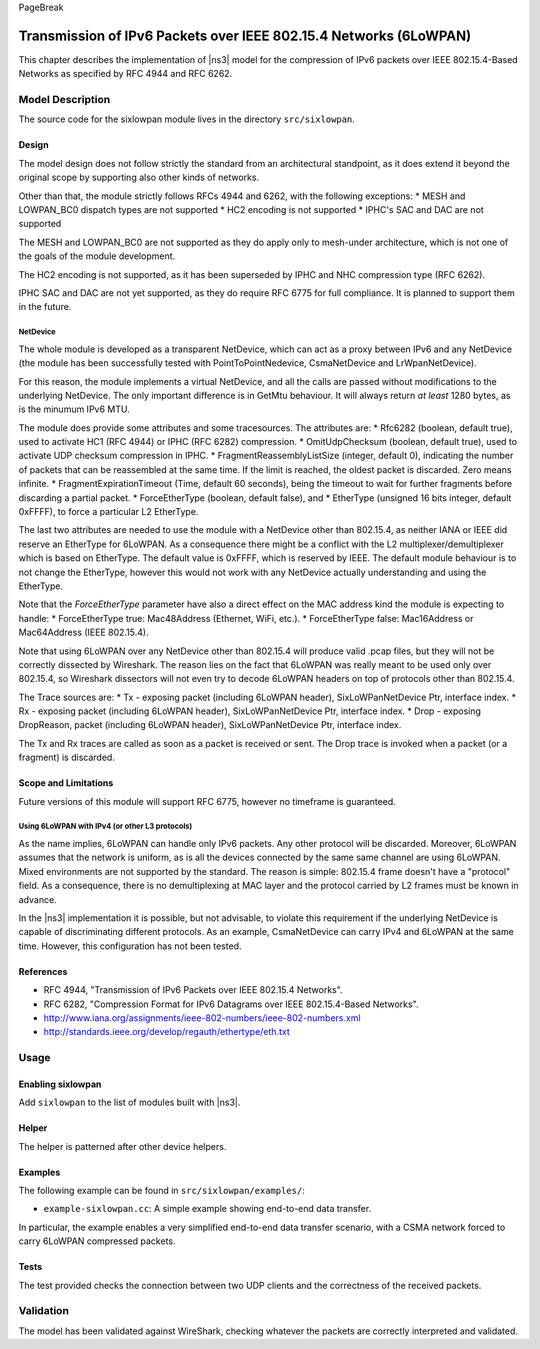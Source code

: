 PageBreak

Transmission of IPv6 Packets over IEEE 802.15.4 Networks (6LoWPAN)
------------------------------------------------------------------

This chapter describes the implementation of |ns3| model for the
compression of IPv6 packets over IEEE 802.15.4-Based Networks 
as specified by RFC 4944 and RFC 6262.

Model Description
*****************

The source code for the sixlowpan module lives in the directory ``src/sixlowpan``.

Design
======

The model design does not follow strictly the standard from an architectural 
standpoint, as it does extend it beyond the original scope by supporting also
other kinds of networks.

Other than that, the module strictly follows RFCs 4944 and 6262, with the 
following exceptions:
* MESH and LOWPAN_BC0 dispatch types are not supported
* HC2 encoding is not supported
* IPHC's SAC and DAC are not supported

The MESH and LOWPAN_BC0 are not supported as they do apply only to mesh-under
architecture, which is not one of the goals of the module development.

The HC2 encoding is not supported, as it has been superseded by IPHC and NHC
compression type (RFC 6262).

IPHC SAC and DAC are not yet supported, as they do require RFC 6775 for full 
compliance. It is planned to support them in the future. 

NetDevice
#########

The whole module is developed as a transparent NetDevice, which can act as a
proxy between IPv6 and any NetDevice (the module has been successfully tested 
with PointToPointNedevice, CsmaNetDevice and LrWpanNetDevice).

For this reason, the module implements a virtual NetDevice, and all the calls are passed
without modifications to the underlying NetDevice. The only important difference is in
GetMtu behaviour. It will always return *at least* 1280 bytes, as is the minumum IPv6 MTU.

The module does provide some attributes and some tracesources.
The attributes are:
* Rfc6282 (boolean, default true), used to activate HC1 (RFC 4944) or IPHC (RFC 6282) compression.
* OmitUdpChecksum (boolean, default true), used to activate UDP checksum compression in IPHC.
* FragmentReassemblyListSize (integer, default 0), indicating the number of packets that can be reassembled at the same time. If the limit is reached, the oldest packet is discarded. Zero means infinite.
* FragmentExpirationTimeout (Time, default 60 seconds), being the timeout to wait for further fragments before discarding a partial packet.
* ForceEtherType (boolean, default false), and
* EtherType (unsigned 16 bits integer, default 0xFFFF), to force a particular L2 EtherType.

The last two attributes are needed to use the module with a NetDevice other than 802.15.4, as
neither IANA or IEEE did reserve an EtherType for 6LoWPAN. As a consequence there might be a
conflict with the L2 multiplexer/demultiplexer which is based on EtherType. The default 
value is 0xFFFF, which is reserved by IEEE.
The default module behaviour is to not change the EtherType, however this would not work with
any NetDevice actually understanding and using the EtherType.

Note that the `ForceEtherType` parameter have also a direct effect on the MAC address kind the
module is expecting to handle:
* ForceEtherType true: Mac48Address (Ethernet, WiFi, etc.).
* ForceEtherType false: Mac16Address or Mac64Address (IEEE 802.15.4).

Note that using 6LoWPAN over any NetDevice other than 802.15.4 will produce valid .pcap files,
but they will not be correctly dissected by Wireshark.
The reason lies on the fact that 6LoWPAN was really meant to be used only over 802.15.4, so
Wireshark dissectors will not even try to decode 6LoWPAN headers on top of protocols other than
802.15.4.

The Trace sources are:
* Tx - exposing packet (including 6LoWPAN header), SixLoWPanNetDevice Ptr, interface index.
* Rx - exposing packet (including 6LoWPAN header), SixLoWPanNetDevice Ptr, interface index.
* Drop - exposing DropReason, packet (including 6LoWPAN header), SixLoWPanNetDevice Ptr, interface index.

The Tx and Rx traces are called as soon as a packet is received or sent. The Drop trace is
invoked when a packet (or a fragment) is discarded.


Scope and Limitations
=====================

Future versions of this module will support RFC 6775, however no timeframe is guaranteed.

Using 6LoWPAN with IPv4 (or other L3 protocols)
###############################################

As the name implies, 6LoWPAN can handle only IPv6 packets. Any other protocol will be discarded.
Moreover, 6LoWPAN assumes that the network is uniform, as is all the devices connected by the
same same channel are using 6LoWPAN. Mixed environments are not supported by the standard.
The reason is simple: 802.15.4 frame doesn't have a "protocol" field. As a consequence,
there is no demultiplexing at MAC layer and the protocol carried by L2 frames must be known
in advance.

In the |ns3| implementation it is possible, but not advisable, to violate this requirement
if the underlying NetDevice is capable of discriminating different protocols. As an example,
CsmaNetDevice can carry IPv4 and 6LoWPAN at the same time. However, this configuration has 
not been tested.

References
==========

* RFC 4944, "Transmission of IPv6 Packets over IEEE 802.15.4 Networks".
* RFC 6282, "Compression Format for IPv6 Datagrams over IEEE 802.15.4-Based Networks".
* http://www.iana.org/assignments/ieee-802-numbers/ieee-802-numbers.xml
* http://standards.ieee.org/develop/regauth/ethertype/eth.txt

Usage
*****

Enabling sixlowpan
==================

Add ``sixlowpan`` to the list of modules built with |ns3|.

Helper
======

The helper is patterned after other device helpers. 

Examples
========

The following example can be found in ``src/sixlowpan/examples/``:

* ``example-sixlowpan.cc``:  A simple example showing end-to-end data transfer.

In particular, the example enables a very simplified end-to-end data
transfer scenario, with a CSMA network forced to carry 6LoWPAN compressed packets.


Tests
=====

The test provided checks the connection between two UDP clients and the correctness of the received packets.

Validation
**********

The model has been validated against WireShark, checking whatever the packets are correctly
interpreted and validated.


